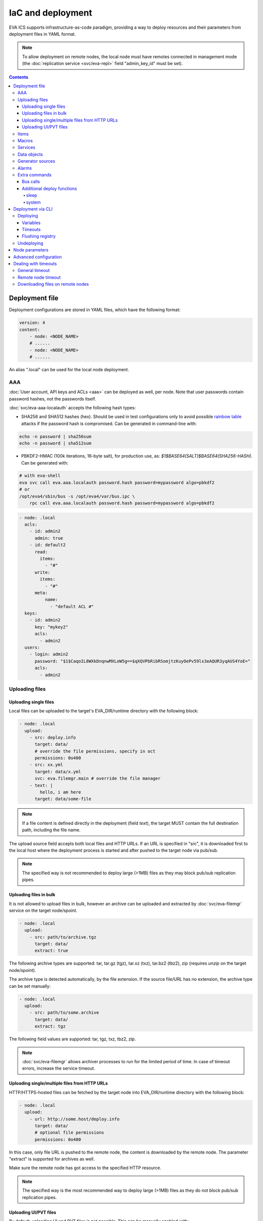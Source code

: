 IaC and deployment
******************

EVA ICS supports infrastructure-as-code paradigm, providing a way to deploy
resources and their parameters from deployment files in YAML format.

.. note::

    To allow deployment on remote nodes, the local node must have remotes
    connected in management mode (the :doc:`replication service
    <svc/eva-repl>` field "admin_key_id" must be set).

.. contents::

Deployment file
===============

Deployment configurations are stored in YAML files, which have the following
format:

.. code:: yaml

    version: 4
    content:
        - node: <NODE_NAME>
        # ......
        - node: <NODE_NAME>
        # ......

An alias ".local" can be used for the local node deployment.

.. _eva4_iac_aaa:

AAA
---

:doc:`User account, API keys and ACLs <aaa>` can be deployed as well, per
node. Note that user passwords contain password hashes, not the passwords
itself.

:doc:`svc/eva-aaa-localauth` accepts the following hash types:

* SHA256 and SHA512 hashes (hex). Should be used in test configurations only to
  avoid possible `rainbow table
  <https://en.wikipedia.org/wiki/Rainbow_table>`_ attacks if the password hash
  is compromised. Can be generated in command-line with:

.. code:: shell

    echo -n password | sha256sum
    echo -n password | sha512sum

* PBKDF2-HMAC (100k iterations, 16-byte salt), for production use, as:
  *$1$BASE64(SALT)$BASE64(SHA256-HASH)*. Can be generated with:

.. code:: shell

    # with eva-shell
    eva svc call eva.aaa.localauth password.hash password=mypassword algo=pbkdf2
    # or
    /opt/eva4/sbin/bus -s /opt/eva4/var/bus.ipc \
        rpc call eva.aaa.localauth password.hash password=mypassword algo=pbkdf2

.. code:: yaml

    - node: .local
      acls:
        - id: admin2
          admin: true
        - id: default2
          read:
            items:
              - "#"
          write:
            items:
              - "#"
          meta:
              name:
                - "default ACL #"
      keys:
        - id: admin2
          key: "mykey2"
          acls:
            - admin2
      users:
        - login: admin2
          password: "$1$CaqoIL8WXkDnqnwMXLeW5g==$qXQVPbRibRSomjtzKuyOePv59lx3eAQUR3yqAUS4YoE="
          acls:
            - admin2

.. _eva4_deploy_files:

Uploading files
---------------

Uploading single files
~~~~~~~~~~~~~~~~~~~~~~

Local files can be uploaded to the target's EVA_DIR/runtime directory with the
following block:

.. code:: yaml

    - node: .local
      upload:
        - src: deploy.info
          target: data/
          # override the file permissions, specify in oct
          permissions: 0o400
        - src: xx.yml
          target: data/x.yml
          svc: eva.filemgr.main # override the file manager
        - text: |
            hello, i am here
          target: data/some-file

.. note::

    If a file content is defined directly in the deployment (field *text*), the
    target MUST contain the full destination path, including the file name.

The upload source field accepts both local files and HTTP URLs. If an URL is
specified in "src", it is downloaded first to the local host where the
deployment process is started and after pushed to the target node via pub/sub.

.. note::

    The specified way is not recommended to deploy large (>1MB) files as they
    may block pub/sub replication pipes.

Uploading files in bulk
~~~~~~~~~~~~~~~~~~~~~~~

It is not allowed to upload files in bulk, however an archive can be uploaded
and extracted by :doc:`svc/eva-filemgr` service on the target node/spoint.

.. code:: yaml

    - node: .local
      upload:
        - src: path/to/archive.tgz
          target: data/
          extract: true

The following archive types are supported: tar, tar.gz (tgz), tar.xz (txz),
tar.bz2 (tbz2), zip (requires *unzip* on the target node/spoint).

The archive type is detected automatically, by the file extension. If the
source file/URL has no extension, the archive type can be set manually:

.. code:: yaml

    - node: .local
      upload:
        - src: path/to/some.archive
          target: data/
          extract: tgz

The following field values are supported: tar, tgz, txz, tbz2, zip.

.. note::

    :doc:`svc/eva-filemgr` allows archiver processes to run for the limited
    period of time. In case of timeout errors, increase the service timeout.

Uploading single/multiple files from HTTP URLs
~~~~~~~~~~~~~~~~~~~~~~~~~~~~~~~~~~~~~~~~~~~~~~

HTTP/HTTPS-hosted files can be fetched by the target node into EVA_DIR/runtime
directory with the following block:

.. code:: yaml

    - node: .local
      upload:
        - url: http://some.host/deploy.info
          target: data/
          # optional file permissions
          permissions: 0o400

In this case, only file URL is pushed to the remote node, the content is
downloaded by the remote node. The parameter "extract" is supported for
archives as well.

Make sure the remote node has got access to the specified HTTP resource.

.. note::

    The specified way is the most recommended way to deploy large (>1MB) files
    as they do not block pub/sub replication pipes.


Uploading UI/PVT files
~~~~~~~~~~~~~~~~~~~~~~

By default, uploading UI and PVT files is not possible. This can be manually
enabled with:

.. code:: shell

   cd /opt/eva4
   # make sure no symlinks in runtime are present
   rm -f runtime/ui runtime/pvt
   # move ui and pvt into runtime and create symlinks
   mv ui pvt runtime/ && ln -s runtime/ui && ln -s runtime/pvt

Items
-----

:doc:`items` can be deployed in "items" section:

.. code:: yaml

    - node: .local
      items:
        - oid: unit:tests/door
          status: 1
          action:
            svc: eva.controller.virtual
        - oid: unit:tests/door2
          enabled: true

Units, sensors and lvars can contain initial status and value fields. The
fields are ignored if items already exist and the current states are kept.

Macros
------

:ref:`eva4_lmacro` are deployed as all other items. If
:doc:`lmacro/py/python_macros` are used, upload the macro code to *xc/py*
subdirectory of the target's runtime:

.. code:: yaml

    - node: .local
      upload:
        - src: m1.py
          target: xc/py/m1.py
      items:
        - oid: lmacro:tests/m1
          action:
            svc: eva.controller.py

Services
--------

It is possible to deploy new services on the target. After the node is
deployed, the deployment process waits until all deployed services are started
before continue.

.. code:: yaml

    - node: .local
      svcs:
        - id: eva.svc.locker2
          params:
            bus:
              path: var/bus.ipc
            command: svc/eva-svc-locker
            config:
              locks:
                - lock1
                - lock2
                - lock3
            workers: 1
            user: nobody

.. _eva4_iac_dobj:

Data objects
------------

:doc:`dobj` can be deployed as the following:

.. code:: yaml

    version: 4
    content:
      - node: .local
        data_objects:
        - name: Env
          fields:
          - name: temp
            oid: sensor:env/temp
            type: f64
          - name: hum
            oid: sensor:env/hum
            type: f64
          - name: pressure
            oid: sensor:env/pressure
            type: f64
        - name: sub1
          fields:
          - name: counter_array
            type: u64,10
        - name: test
          fields:
          - name: value2
            type: u16
          - name: value_s1
            oid: sensor:tests/s1
            type: i16
          - name: substruct
            type: sub1


Generator sources
-----------------

:doc:`Data generator <svc/eva-svc-generator>` sources can be deployed as the
following:

.. code:: yaml

    version: 4
    content:
      - node: .local
        generator_sources:
        - kind: random_float
          name: v1
          params:
            max: 5
            min: -5
          sampling: 10
          targets:
          - sensor:tests/voltage

.. note::

    There is no generator service deployed by default. Make sure the service is
    already either deployed or included into the deployment payload.

Alarms
------

:doc:`Alarms <svc/eva-svc-alarms>` can be deployed as the following:

.. code:: yaml

    version: 4
    content:
      - node: .local
        alarms:
        - group: test
          id: AL001
          level: 20
          # extra parameters

Extra commands
--------------

.. _eva4_iac_bus_calls:

Bus calls
~~~~~~~~~

Node bus calls can be automatically executed before/after the deployment is
complete:

.. code:: yaml

    - node: .local
      extra:
        deploy:
          before:
            - method: test
            - method: item.list
              params:
                i: '#'
            - method: eva.registry::server_set
              params:
                name: auto_flush
                value: false
          after:
            - method: eva.registry::server_set
              params:
                name: auto_flush
                value: true
        undeploy:
          before:
            - method: svc.purge
              params:
                svcs:
                  - eva.svc.locker2
              _pass: true

API calls are always executed in the specified order, one-by-one, *method:*
field contains EAPI method function to execute. The default target is :doc:`the
target node core <core>`, to specify a service call, use the format
"TARGET_SVC::METHOD".

The special parameter *_pass* allows to ignore errors.

Additional deploy functions
~~~~~~~~~~~~~~~~~~~~~~~~~~~

sleep
^^^^^

Delays execution of next before/after deploy commands. E.g. the following block
makes 1-sec delay after undeployment:

.. code:: yaml

    - node: .local
      extra:
        undeploy:
          after:
            - function: sleep
              args: [ 1 ]

system
^^^^^^

Executes (local) system command:

.. code:: yaml

    - node: .local
      extra:
        undeploy:
          after:
            - function: system
              args: [ "touch /tmp/xxx.flag" ]

Deployment via CLI
==================

Deploying
---------

Deployment configuration can be applied using  *eva cloud deploy* (or
*eva-cloud-manager cloud deploy*) command.

Variables
~~~~~~~~~

When deployed with :doc:`CLI<cli>`, deployment files can contain external
variables.

Example:

.. code:: yaml

    - node: {{ srv }}
      items:
        - oid: sensor:{{ srv }}/env/temp

Here is *srv* variable defined. To set its value, e.g. to "plant1", use *-c
srv=plant* command line argument. If multiple variable values are going to be
set, use *-c* argument multiple times.

The deployment variable values can be also got from the system environment,
from variables which have got *ECD_* prefix. For the above example, use a
variable *ECD_srv* to set *srv* template variable:

.. code:: shell

   ECD_srv=node1 eva cloud deploy file.yml

Timeouts
~~~~~~~~

The default deployment timeout is 5 seconds. If some deployment calls
require more time to be executed, consider increasing the timeout value
with command-line argument *-T*:

.. code:: shell

    eva -T 15 cloud deploy file.yml

The deployment file can be a local one or HTTP URL.

Flushing registry
~~~~~~~~~~~~~~~~~

.. _eva4_iac_auto_flush_off:

If :doc:`registry` auto-flush is enabled on the target and multiple items are
deployed, the deployment may take long time to complete. The registry
auto-flush can be automatically switched off and back on with the following
block:

.. code:: yaml

    - node: .local
      extra:
        deploy:
          after:
          - method: eva.registry::server_set
            params:
              name: auto_flush
              value: true
          before:
          - method: eva.registry::server_set
            params:
              name: auto_flush
              value: false
        undeploy:
          after:
          - method: eva.registry::safe_purge
          - method: eva.registry::server_set
            params:
              name: auto_flush
              value: true
          before:
          - method: eva.registry::server_set
            params:
              name: auto_flush
              value: false

The block also calls safe_purge to cleanup the registry after undeploy.

Undeploying
-----------

Deployment configuration can be removed with *eva cloud undeploy*
(*eva-cloud-manager cloud undeploy*) command.  Custom variable values can be
set in the same way as during deployment.

Node parameters
===============

Node deployment parameters can be used to override the default services the
deployment process is applied for:

.. code:: yaml

   - node: .local
     params:
       acl_svc: eva.aaa.acl
       key_svc: eva.aaa.localauth
       user_svc: eva.aaa.localauth
       filemgr_svc: eva.filemgr.main
       generator_svc: eva.generator.default
       alarm_svc: eva.alarm.default

Advanced configuration
======================

:ref:`eva4_yaml_advanced` directives are processed by the deployment CLI tool
on the local machine. If the target deployment (e.g. a service configuration)
must contain these directives, use "^^" directive prefix instead of a single
one.

Dealing with timeouts
=====================

During deployment the following timeouts may appear:

General timeout
---------------

Caused by the cloud manager CLI which waits 5 seconds as max by default for
each RPC response. To increase the general timeout, use "-T" option of
:ref:`eva4_eva-shell` or "-t" option if the cloud manger CLI is used directly:

.. code:: shell

    eva -T 60 could deploy file.yml

Remote node timeout
-------------------

When deploying to remote nodes, RPC calls go thru an instance of
:doc:`svc/eva-repl`. The service has got own timeouts for RPC calls to
particular nodes which can be changed with adding "timeout" field to the remote
node configuration:

.. code:: shell

    eva node edit remote-node-name

to modify the default timeout for all nodes, set the value of "timeout/default"
field of the replication service:

.. code:: shell

    eva svc edit eva.repl.default

Downloading files on remote nodes
---------------------------------

When HTTP URL is pushed to a remote node with a download request, it is
processed by an instance of :doc:`svc/eva-filemgr` on the remote. The default
download timeout is 5 seconds.

To raise the timeout, set "timeout/default" field of the file manager service
instance on the **remote** node:

.. code:: shell

    eva svc edit eva.filemgr.main
